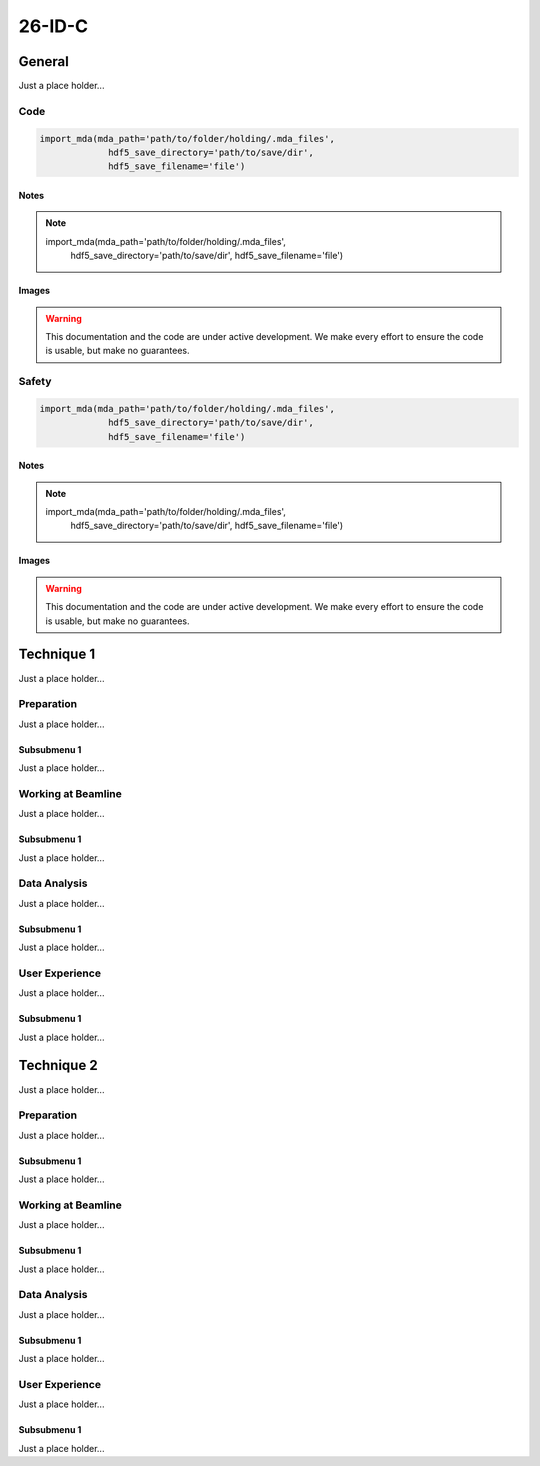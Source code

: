 ********
26-ID-C
********


General
========

Just a place holder...

Code
---------

.. code:: python

   import_mda(mda_path='path/to/folder/holding/.mda_files',
                hdf5_save_directory='path/to/save/dir',
                hdf5_save_filename='file')

Notes
^^^^^^^^^^^^

.. note::

   import_mda(mda_path='path/to/folder/holding/.mda_files',
                hdf5_save_directory='path/to/save/dir',
                hdf5_save_filename='file')


Images
^^^^^^^^^^^^

.. warning:: This documentation and the code are under active
	     development. We make every effort to ensure the code is
	     usable, but make no guarantees.

.. figure:: images/general/anl_logo.png
    :scale: 50 %
    :align: center


Safety
-------

.. code:: python

   import_mda(mda_path='path/to/folder/holding/.mda_files',
                hdf5_save_directory='path/to/save/dir',
                hdf5_save_filename='file')

Notes
^^^^^^^^^^^^

.. note::

   import_mda(mda_path='path/to/folder/holding/.mda_files',
                hdf5_save_directory='path/to/save/dir',
                hdf5_save_filename='file')


Images
^^^^^^^^^^^^

.. warning:: This documentation and the code are under active
	     development. We make every effort to ensure the code is
	     usable, but make no guarantees.

.. figure:: images/general/anl_logo.png
    :scale: 50 %
    :align: center



Technique 1
============

Just a place holder...

Preparation
-----------

Just a place holder...

Subsubmenu 1
^^^^^^^^^^^^

Just a place holder...


Working at Beamline
-------------------

Just a place holder...

Subsubmenu 1
^^^^^^^^^^^^

Just a place holder...


Data Analysis
--------------

Just a place holder...

Subsubmenu 1
^^^^^^^^^^^^

Just a place holder...

User Experience
----------------

Just a place holder...

Subsubmenu 1
^^^^^^^^^^^^

Just a place holder...





Technique 2
============

Just a place holder...

Preparation
-----------

Just a place holder...

Subsubmenu 1
^^^^^^^^^^^^

Just a place holder...


Working at Beamline
-------------------

Just a place holder...

Subsubmenu 1
^^^^^^^^^^^^

Just a place holder...


Data Analysis
--------------

Just a place holder...

Subsubmenu 1
^^^^^^^^^^^^

Just a place holder...

User Experience
----------------

Just a place holder...

Subsubmenu 1
^^^^^^^^^^^^

Just a place holder...


